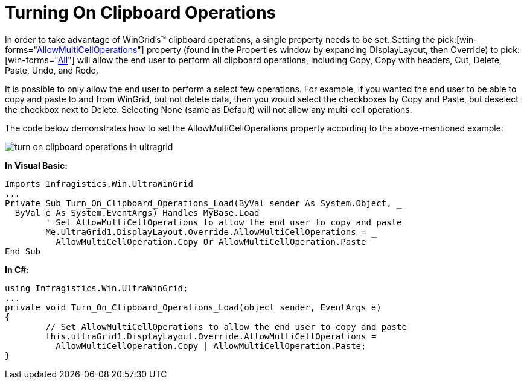 ﻿////

|metadata|
{
    "name": "wingrid-turning-on-clipboard-operations",
    "controlName": ["WinGrid"],
    "tags": ["Application Scenarios","Grids"],
    "guid": "{060D0658-62DA-41F8-A3CD-C9E1764CF3D4}",  
    "buildFlags": [],
    "createdOn": "2006-03-02T00:00:00Z"
}
|metadata|
////

= Turning On Clipboard Operations

In order to take advantage of WinGrid's™ clipboard operations, a single property needs to be set. Setting the  pick:[win-forms="link:{ApiPlatform}win.ultrawingrid{ApiVersion}~infragistics.win.ultrawingrid.ultragridoverride~allowmulticelloperations.html[AllowMultiCellOperations]"]  property (found in the Properties window by expanding DisplayLayout, then Override) to  pick:[win-forms="link:{ApiPlatform}win.ultrawingrid{ApiVersion}~infragistics.win.ultrawingrid.allowmulticelloperation.html[All]"]  will allow the end user to perform all clipboard operations, including Copy, Copy with headers, Cut, Delete, Paste, Undo, and Redo.

It is possible to only allow the end user to perform a select few operations. For example, if you wanted the end user to be able to copy and paste to and from WinGrid, but not delete data, then you would select the checkboxes by Copy and Paste, but deselect the checkbox next to Delete. Selecting None (same as Default) will not allow any multi-cell operations.

The code below demonstrates how to set the AllowMultiCellOperations property according to the above-mentioned example:

image::images/WinGrid_How_Do_I_Turn_On_Clipboard_Operations_01.png[turn on clipboard operations in ultragrid]

*In Visual Basic:*

----
Imports Infragistics.Win.UltraWinGrid
...
Private Sub Turn_On_Clipboard_Operations_Load(ByVal sender As System.Object, _
  ByVal e As System.EventArgs) Handles MyBase.Load
	' Set AllowMultiCellOperations to allow the end user to copy and paste
	Me.UltraGrid1.DisplayLayout.Override.AllowMultiCellOperations = _
	  AllowMultiCellOperation.Copy Or AllowMultiCellOperation.Paste
End Sub
----

*In C#:*

----
using Infragistics.Win.UltraWinGrid;
...
private void Turn_On_Clipboard_Operations_Load(object sender, EventArgs e)
{
	// Set AllowMultiCellOperations to allow the end user to copy and paste
	this.ultraGrid1.DisplayLayout.Override.AllowMultiCellOperations = 
	  AllowMultiCellOperation.Copy | AllowMultiCellOperation.Paste;
}
----